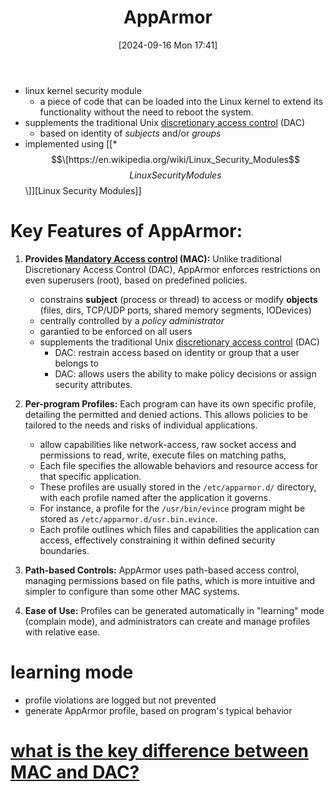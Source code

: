 :PROPERTIES:
:ID:       ae006e35-647d-4e8d-9b71-85ff017c2cec
:END:
#+title: AppArmor
#+date: [2024-09-16 Mon 17:41]
#+startup: overview

- linux kernel security module
  - a piece of code that can be loaded into the Linux kernel to extend its functionality without the need to reboot the system.

- supplements the traditional Unix [[https://en.wikipedia.org/wiki/Discretionary_access_control][discretionary access control]] (DAC)
  - based on identity of /subjects/ and/or /groups/

- implemented using [[*\[\[https://en.wikipedia.org/wiki/Linux_Security_Modules\]\[Linux Security Modules\]\]][Linux Security Modules]]

* Key Features of AppArmor:

1. *Provides [[https://en.wikipedia.org/wiki/Mandatory_access_control][Mandatory Access control]] (MAC):* Unlike traditional Discretionary Access Control (DAC), AppArmor enforces restrictions on even superusers (root), based on predefined policies.
   - constrains *subject* (process or thread) to access or modify *objects* (files, dirs, TCP/UDP ports, shared memory segments, IODevices)
   - centrally controlled by a /policy administrator/
   - garantied to be enforced on all users
   - supplements the traditional Unix [[https://en.wikipedia.org/wiki/Discretionary_access_control][discretionary access control]] (DAC)
     - DAC: restrain access based on identity or group that a user belongs to
     - DAC: allows users the ability to make policy decisions or assign security attributes.

2. *Per-program Profiles:* Each program can have its own specific profile, detailing the permitted and denied actions. This allows policies to be tailored to the needs and risks of individual applications.

   - allow capabilities like network-access, raw socket access and permissions to read, write, execute files on matching paths,
   - Each file specifies the allowable behaviors and resource access for that specific application.
   - These profiles are usually stored in the =/etc/apparmor.d/= directory, with each profile named after the application it governs.
   - For instance, a profile for the =/usr/bin/evince= program might be stored as =/etc/apparmor.d/usr.bin.evince=.
   - Each profile outlines which files and capabilities the application can access, effectively constraining it within defined security boundaries.

3. *Path-based Controls:* AppArmor uses path-based access control, managing permissions based on file paths, which is more intuitive and simpler to configure than some other MAC systems.

4. *Ease of Use:* Profiles can be generated automatically in "learning" mode (complain mode), and administrators can create and manage profiles with relative ease.

* learning mode
- profile violations are logged but not prevented
- generate AppArmor profile, based on program's typical behavior

* [[id:94c35248-4a61-4fc5-9ea2-89247376febe][what is the key difference between MAC and DAC?]]
